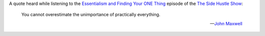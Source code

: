 .. title: The unimportance of everything
.. slug: unimportance-of-everything
.. date: 2015-03-06 12:26:21 UTC+01:00
.. tags: quotes,motivational,growth,focus
.. category:
.. link:
.. description:
.. type: text

A quote heard while listening to the `Essentialism and Finding Your ONE Thing <http://www.sidehustlenation.com/essentialism-the-one-thing/>`_ episode of the `The Side Hustle Show <http://www.sidehustlenation.com/side-hustle-show/>`_:

.. epigraph::

  You cannot overestimate the unimportance of practically everything.

  -- `John Maxwell <http://www.johnmaxwell.com/>`_

